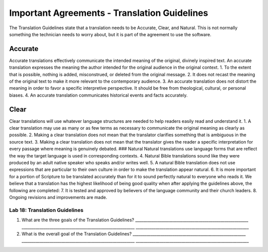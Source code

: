 Important Agreements - Translation Guidelines
---------------------------------------------

The Translation Guidelines state that a translation needs to be
Accurate, Clear, and Natural. This is not normally something the
technician needs to worry about, but it is part of the agreement to use
the software.

Accurate
~~~~~~~~

Accurate translations effectively communicate the intended meaning of
the original, divinely inspired text. An accurate translation expresses
the meaning the author intended for the original audience in the
original context. 1. To the extent that is possible, nothing is added,
misconstrued, or deleted from the original message. 2. It does not
recast the meaning of the original text to make it more relevant to the
contemporary audience. 3. An accurate translation does not distort the
meaning in order to favor a specific interpretive perspective. It should
be free from theological, cultural, or personal biases. 4. An accurate
translation communicates historical events and facts accurately.

Clear
~~~~~

Clear translations will use whatever language structures are needed to
help readers easily read and understand it. 1. A clear translation may
use as many or as few terms as necessary to communicate the original
meaning as clearly as possible. 2. Making a clear translation does not
mean that the translator clarifies something that is ambiguous in the
source text. 3. Making a clear translation does not mean that the
translator gives the reader a specific interpretation for every passage
where meaning is genuinely debated. ### Natural Natural translations use
language forms that are reflect the way the target language is used in
corresponding contexts. 4. Natural Bible translations sound like they
were produced by an adult native speaker who speaks and/or writes well.
5. A natural Bible translation does not use expressions that are
particular to their own culture in order to make the translation appear
natural. 6. It is more important for a portion of Scripture to be
translated accurately than for it to sound perfectly natural to everyone
who reads it. We believe that a translation has the highest likelihood
of being good quality when after applying the guidelines above, the
following are completed: 7. It is tested and approved by believers of
the language community and their church leaders. 8. Ongoing revisions
and improvements are made.

Lab 18: Translation Guidelines
^^^^^^^^^^^^^^^^^^^^^^^^^^^^^^

1. What are the three goals of the Translation Guidelines?
   \________________________________________________________\_
   \________________________________________________________\_
   \________________________________________________________\_
2. What is the overall goal of the Translation Guidelines?
   \________________________________________________________\_
   \________________________________________________________\_
   \________________________________________________________\_

